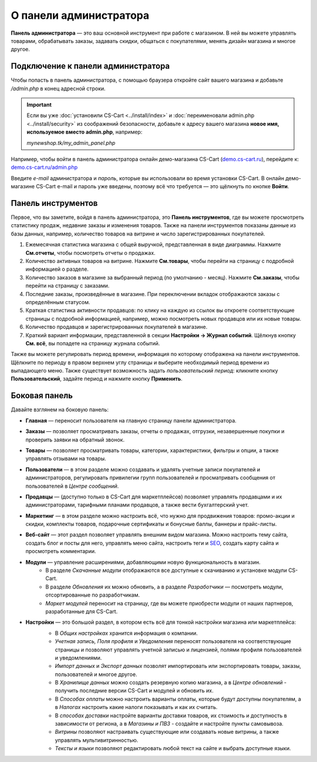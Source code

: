 ***********************
О панели администратора
***********************

**Панель администратора** — это ваш основной инструмент при работе с магазином. В ней вы можете управлять товарами, обрабатывать заказы, задавать скидки, общаться с покупателями, менять дизайн магазина и многое другое.

===================================
Подключение к панели администратора
===================================

Чтобы попасть в панель администратора, с помощью браузера откройте сайт вашего магазина и добавьте */admin.php* в конец адресной строки.

.. important::

    Если вы уже :doc:`установили CS-Cart <../install/index>` и :doc:`переименовали admin.php <../install/security>` из соображений безопасности, добавьте к адресу вашего магазина **новое имя, используемое вместо admin.php**, например:

    *mynewshop.tk/my_admin_panel.php* 


Например, чтобы войти в панель администратора онлайн демо-магазина CS-Cart (`demo.cs-cart.ru <http://demo.cs-cart.ru/>`_), перейдите к: `demo.cs-cart.ru/admin.php <http://demo.cs-cart.ru/admin.php>`_

.. fancybox:: img/intro/url.png
    :alt: Адрес панели администратора в онлайн демо-магазине CS-Cart.

Введите *e-mail* администратора и *пароль*, которые вы использовали во время установки CS-Cart. В онлайн демо-магазине CS-Cart e-mail и пароль уже введены, поэтому всё что требуется — это щёлкнуть по кнопке **Войти**. 

.. fancybox:: img/intro/login.png
    :alt: Форма входа в панель администратора CS-Cart.

===================
Панель инструментов
===================

Первое, что вы заметите, войдя в панель администратора, это **Панель инструментов**, где вы можете просмотреть статистику продаж, недавние заказы и изменения товаров. Также на панели инструментов показаны данные из базы данных, например, количество товаров на витрине и число зарегистрированных покупателей.

.. fancybox:: img/intro/dashboard2.png
    :alt: На панели инструментов отображается статистика вашего магазина.

#. Ежемесячная статистика магазина с общей выручкой, представленная в виде диаграммы. Нажмите **См.отчеты**, чтобы посмотреть отчеты о продажах.

#. Количество активных товаров на витрине. Нажмите **См.товары**, чтобы перейти на страницу с подробной информацией о разделе.

#. Количество заказов в магазине за выбранный период (по умолчанию - месяц). Нажмите **См.заказы**, чтобы перейти на страницу с заказами.

#. Последние заказы, произведённые в магазине. При переключении вкладок отображаются заказы с определённым статусом.

#. Краткая статистика активности продавцов: по клику на каждую из ссылок вы откроете соответствующие страницы с подробной информацией, например, можно посмотреть новых продавцов или их новые товары.

#. Количество продавцов и зарегистрированных покупателей в магазине. 

#. Краткий вариант информации, представленной в секции **Настройки → Журнал событий**. Щёлкнув кнопку **См. всё**, вы попадете на страницу журнала событий.

Также вы можете регулировать период времени, информация по которому отображена на панели инструментов. Щёлкните по периоду в правом верхнем углу страницы и выберите необходимый период времени из выпадающего меню. Также существует возможность задать *пользовательский период*: кликните кнопку **Пользовательский**, задайте период и нажмите кнопку **Применить**.

.. fancybox:: img/intro/periods2.png
    :alt: Просмотр статистики за определённый период. 

==============
Боковая панель
==============

Давайте взглянем на боковую панель:

.. image:: img/intro/sidebar2.png
    :align: center
    :alt: Боковая панель, расположенная слева на панели администратора.

* **Главная** — переносит пользователя на главную страницу панели администратора.

* **Заказы** —  позволяет просматривать заказы, отчеты о продажах, отгрузки, незавершенные покупки и проверить заявки на обратный звонок. 

* **Товары** —  позволяет просматривать товары, категории, характеристики, фильтры и опции, а также управлять отзывами на товары. 

* **Пользователи** —  в этом разделе можно создавать и удалять учетные записи покупателей и администраторов, регулировать привилегии групп пользователей и просматривать сообщения от пользователей в *Центре сообщений*.

* **Продавцы** — (доступно только в CS-Cart для маркетплейсов) позволяет управлять продавцами и их администраторами, тарифными планами продавцов, а также вести бухгалтерский учет. 

* **Маркетинг** — в этом разделе можно настроить всё, что нужно для продвижения товаров: промо-акции и скидки, комплекты товаров, подарочные сертификаты и бонусные баллы, баннеры и прайс-листы. 

* **Веб-сайт** — этот раздел позволяет управлять внешним видом магазина. Можно настроить тему сайта, создать блог и посты для него, управлять меню сайта, настроить теги и `SEO <https://en.wikipedia.org/wiki/Search_engine_optimization>`_, создать карту сайта и просмотреть комментарии. 

* **Модули** — управление расширениями, добавляющими новую функциональность в магазин. 
    * В разделе *Скачанные модули* отображаются все доступные к скачиванию и установке модули CS-Cart. 
    * В разделе *Обновления* их можно обновить, а в разделе *Разработчики* — посмотреть модули, отсортированные по разработчикам. 
    * *Маркет модулей* переносит на страницу, где вы можете приобрести модули от наших партнеров, разработанные для CS-Cart.

* **Настройки** — это большой раздел, в котором есть всё для тонкой настройки магазина или маркетплейса:
    * В *Общих настройках* хранится информация о компании. 
    * *Учетная запись, Поля профиля* и *Уведомления* переносят пользователя на соответствующие страницы и позволяют управлять учетной записью и лицензией, полями профиля пользователей и уведомлениями.
    * *Импорт данных* и *Экспорт данных* позволят импортировать или экспортировать товары, заказы, пользователей и многое другое. 
    * В *Хранилище данных* можно создать резервную копию магазина, а в *Центре обновлений* - получить последние версии CS-Cart и модулей и обновить их. 
    * В *Способах оплаты* можно настроить варианты оплаты, которые будут доступны покупателям, а в *Налогах* настроить какие налоги показывать и как их считать.
    * В *способах доставки* настройте варианты доставки товаров, их стоимость и доступность в зависимости от региона, а в *Магазины и ПВЗ* - создайте и настройте пункты самовывоза.
    * *Витрины* позволяют настраивать существующие или создавать новые витрины, а также управлять мультивитринностью.
    * *Тексты и языки* позволяют редактировать любой текст на сайте и выбрать доступные языки.
    
    .. image:: img/intro/admin_settings.png
        :align: center
        :alt: Настройки панели администратора.
    



